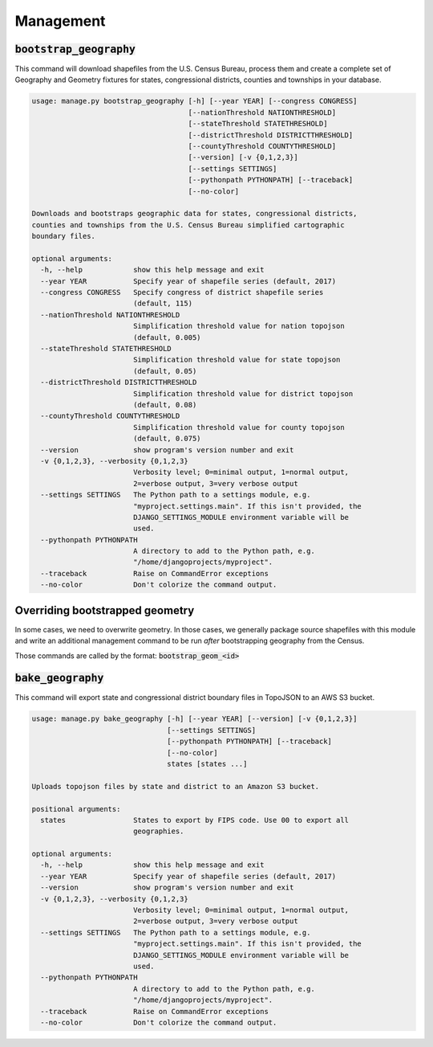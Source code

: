 .. _management:

Management
==========

:code:`bootstrap_geography`
~~~~~~~~~~~~~~~~~~~~~~~~~~~

This command will download shapefiles from the U.S. Census Bureau, process them and create a complete set of Geography and Geometry fixtures for states, congressional districts, counties and townships in your database.

.. code-block:: none

  usage: manage.py bootstrap_geography [-h] [--year YEAR] [--congress CONGRESS]
                                       [--nationThreshold NATIONTHRESHOLD]
                                       [--stateThreshold STATETHRESHOLD]
                                       [--districtThreshold DISTRICTTHRESHOLD]
                                       [--countyThreshold COUNTYTHRESHOLD]
                                       [--version] [-v {0,1,2,3}]
                                       [--settings SETTINGS]
                                       [--pythonpath PYTHONPATH] [--traceback]
                                       [--no-color]

  Downloads and bootstraps geographic data for states, congressional districts,
  counties and townships from the U.S. Census Bureau simplified cartographic
  boundary files.

  optional arguments:
    -h, --help            show this help message and exit
    --year YEAR           Specify year of shapefile series (default, 2017)
    --congress CONGRESS   Specify congress of district shapefile series
                          (default, 115)
    --nationThreshold NATIONTHRESHOLD
                          Simplification threshold value for nation topojson
                          (default, 0.005)
    --stateThreshold STATETHRESHOLD
                          Simplification threshold value for state topojson
                          (default, 0.05)
    --districtThreshold DISTRICTTHRESHOLD
                          Simplification threshold value for district topojson
                          (default, 0.08)
    --countyThreshold COUNTYTHRESHOLD
                          Simplification threshold value for county topojson
                          (default, 0.075)
    --version             show program's version number and exit
    -v {0,1,2,3}, --verbosity {0,1,2,3}
                          Verbosity level; 0=minimal output, 1=normal output,
                          2=verbose output, 3=very verbose output
    --settings SETTINGS   The Python path to a settings module, e.g.
                          "myproject.settings.main". If this isn't provided, the
                          DJANGO_SETTINGS_MODULE environment variable will be
                          used.
    --pythonpath PYTHONPATH
                          A directory to add to the Python path, e.g.
                          "/home/djangoprojects/myproject".
    --traceback           Raise on CommandError exceptions
    --no-color            Don't colorize the command output.


Overriding bootstrapped geometry
~~~~~~~~~~~~~~~~~~~~~~~~~~~~~~~~

In some cases, we need to overwrite geometry. In those cases, we generally package source shapefiles with this module and write an additional management command to be run *after* bootstrapping geography from the Census.

Those commands are called by the format: :code:`bootstrap_geom_<id>`


:code:`bake_geography`
~~~~~~~~~~~~~~~~~~~~~~

This command will export state and congressional district boundary files in TopoJSON to an AWS S3 bucket.

.. code-block:: none

  usage: manage.py bake_geography [-h] [--year YEAR] [--version] [-v {0,1,2,3}]
                                  [--settings SETTINGS]
                                  [--pythonpath PYTHONPATH] [--traceback]
                                  [--no-color]
                                  states [states ...]

  Uploads topojson files by state and district to an Amazon S3 bucket.

  positional arguments:
    states                States to export by FIPS code. Use 00 to export all
                          geographies.

  optional arguments:
    -h, --help            show this help message and exit
    --year YEAR           Specify year of shapefile series (default, 2017)
    --version             show program's version number and exit
    -v {0,1,2,3}, --verbosity {0,1,2,3}
                          Verbosity level; 0=minimal output, 1=normal output,
                          2=verbose output, 3=very verbose output
    --settings SETTINGS   The Python path to a settings module, e.g.
                          "myproject.settings.main". If this isn't provided, the
                          DJANGO_SETTINGS_MODULE environment variable will be
                          used.
    --pythonpath PYTHONPATH
                          A directory to add to the Python path, e.g.
                          "/home/djangoprojects/myproject".
    --traceback           Raise on CommandError exceptions
    --no-color            Don't colorize the command output.
